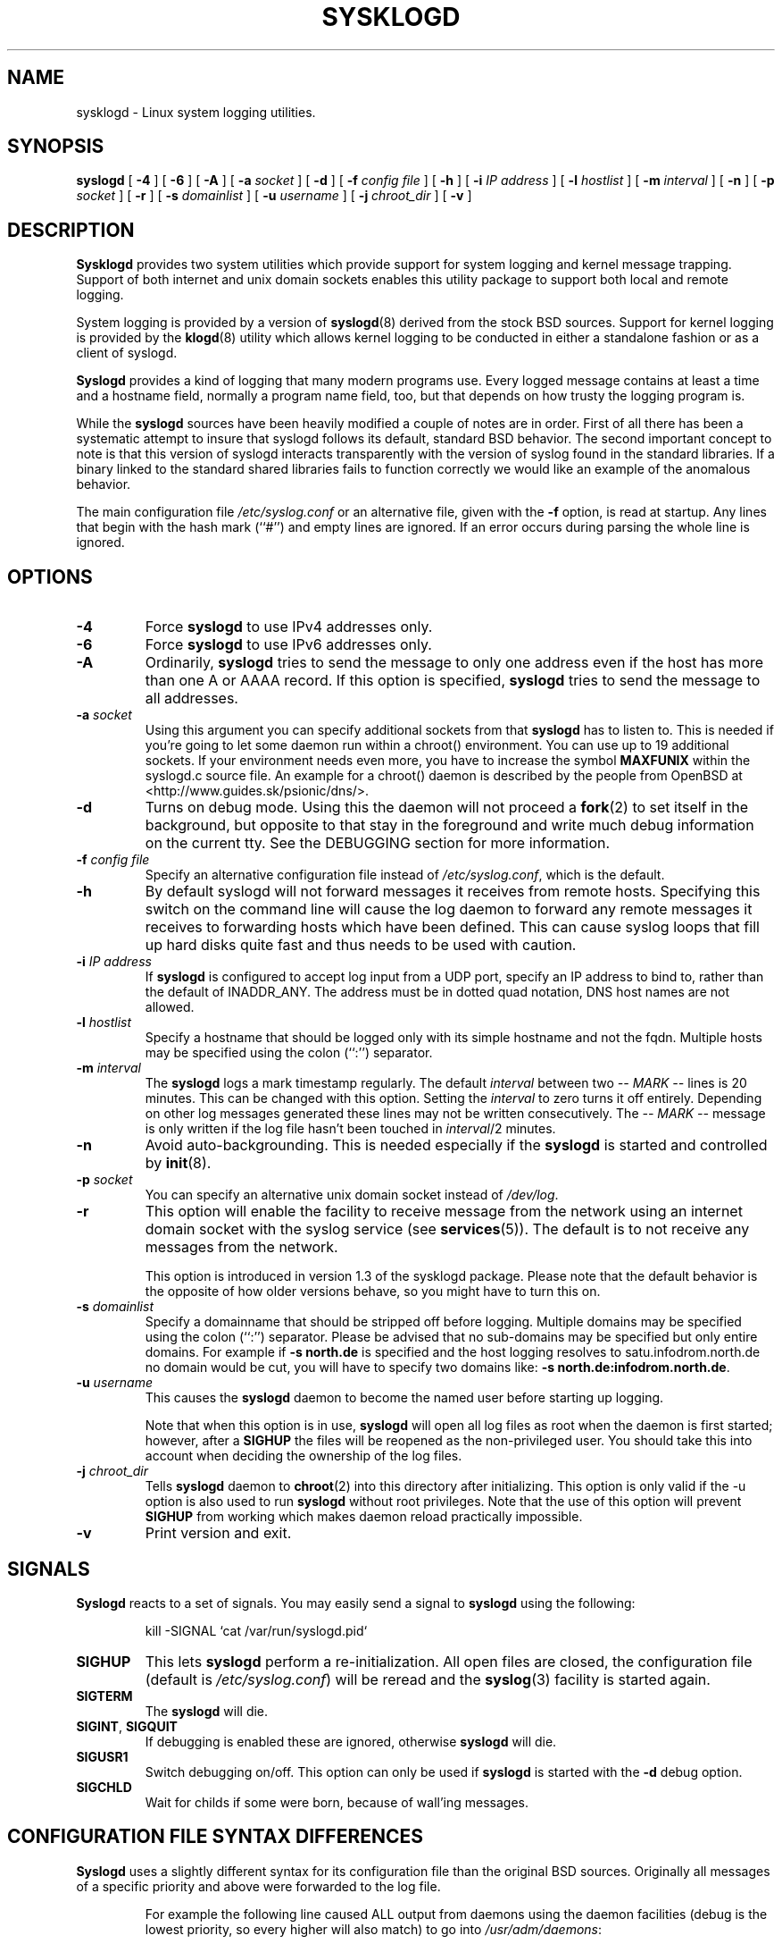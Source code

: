 .\" Copyright 1994 Dr. Greg Wettstein, Enjellic Systems Development.
.\" Copyright 2004,6-8 Martin Schulze <joey@infodrom.org>
.\" May be distributed under the GNU General Public License
.\"
.TH SYSKLOGD 8 "11 May 2008" "Version 1.5" "Linux System Administration"
.SH NAME
sysklogd \- Linux system logging utilities.
.SH SYNOPSIS
.B syslogd
.RB [ " \-4" " ] [ " \-6 " ] [ " \-A " ]"
.RB [ " \-a "
.I socket
]
.RB [ " \-d " ]
.RB [ " \-f "
.I config file
]
.RB [ " \-h " ] 
.RB [ " \-i "
.I IP address
]
.RB [ " \-l "
.I hostlist
]
.RB [ " \-m "
.I interval
] 
.RB [ " \-n " ]
.RB [ " \-p"
.IB socket 
]
.RB [ " \-r " ]
.RB [ " \-s "
.I domainlist
]
.RB [ " \-u"
.IB username
]
.RB [ " \-j "
.I chroot_dir
]
.RB [ " \-v " ]
.SH DESCRIPTION
.B Sysklogd
provides two system utilities which provide support for
system logging and kernel message trapping.  Support of both internet and
unix domain sockets enables this utility package to support both local
and remote logging.

System logging is provided by a version of 
.BR syslogd (8)
derived from the
stock BSD sources.  Support for kernel logging is provided by the
.BR klogd (8)
utility which allows kernel logging to be conducted in either a
standalone fashion or as a client of syslogd.

.B Syslogd
provides a kind of logging that many modern programs use.  Every logged
message contains at least a time and a hostname field, normally a
program name field, too, but that depends on how trusty the logging
program is.

While the
.B syslogd
sources have been heavily modified a couple of notes
are in order.  First of all there has been a systematic attempt to
insure that syslogd follows its default, standard BSD behavior.
The second important concept to note is that this version of syslogd
interacts transparently with the version of syslog found in the
standard libraries.  If a binary linked to the standard shared
libraries fails to function correctly we would like an example of the
anomalous behavior.

The main configuration file
.I /etc/syslog.conf
or an alternative file, given with the 
.B "\-f"
option, is read at startup.  Any lines that begin with the hash mark
(``#'') and empty lines are ignored.  If an error occurs during parsing
the whole line is ignored.
.SH OPTIONS
.TP
.B "\-4"
Force
.B syslogd
to use IPv4 addresses only.
.TP
.B "\-6"
Force
.B syslogd
to use IPv6 addresses only.
.TP
.B "\-A"
Ordinarily,
.B syslogd
tries to send the message to only one address even if the host has
more than one A or AAAA record.  If this option is specified,
.B syslogd
tries to send the message to all addresses.
.TP
.BI "\-a " "socket"
Using this argument you can specify additional sockets from that
.B syslogd
has to listen to.  This is needed if you're going to let some daemon
run within a chroot() environment.  You can use up to 19 additional
sockets.  If your environment needs even more, you have to increase
the symbol
.B MAXFUNIX
within the syslogd.c source file.  An example for a chroot() daemon is
described by the people from OpenBSD at
<http://www.guides.sk/psionic/dns/>.
.TP
.B "\-d"
Turns on debug mode.  Using this the daemon will not proceed a 
.BR fork (2)
to set itself in the background, but opposite to that stay in the
foreground and write much debug information on the current tty.  See the
DEBUGGING section for more information.
.TP
.BI "\-f " "config file"
Specify an alternative configuration file instead of
.IR /etc/syslog.conf ","
which is the default.
.TP
.BI "\-h "
By default syslogd will not forward messages it receives from remote hosts.
Specifying this switch on the command line will cause the log daemon to
forward any remote messages it receives to forwarding hosts which have been
defined.
This can cause syslog loops that fill up hard disks quite fast and
thus needs to be used with caution.
.TP
.BI "\-i " "IP address"
If
.B syslogd
is configured to accept log input from a UDP port, specify an IP address
to bind to, rather than the default of INADDR_ANY.  The address must be in
dotted quad notation, DNS host names are not allowed.
.TP
.BI "\-l " "hostlist"
Specify a hostname that should be logged only with its simple hostname
and not the fqdn.  Multiple hosts may be specified using the colon
(``:'') separator.
.TP
.BI "\-m " "interval"
The
.B syslogd
logs a mark timestamp regularly.  The default
.I interval
between two \fI-- MARK --\fR lines is 20 minutes.  This can be changed
with this option.  Setting the
.I interval
to zero turns it off entirely.  Depending on other log messages
generated these lines may not be written consecutively.
The \fI-- MARK --\fR message is only written if the log file hasn't
been touched in
.IR interval /2
minutes.
.TP
.B "\-n"
Avoid auto-backgrounding.  This is needed especially if the
.B syslogd
is started and controlled by
.BR init (8).
.TP
.BI "\-p " "socket"
You can specify an alternative unix domain socket instead of
.IR /dev/log "."
.TP
.B "\-r"
This option will enable the facility to receive message from the
network using an internet domain socket with the syslog service (see 
.BR services (5)).
The default is to not receive any messages from the network.

This option is introduced in version 1.3 of the sysklogd
package.  Please note that the default behavior is the opposite of
how older versions behave, so you might have to turn this on.
.TP
.BI "\-s " "domainlist"
Specify a domainname that should be stripped off before
logging.  Multiple domains may be specified using the colon (``:'')
separator.
Please be advised that no sub-domains may be specified but only entire
domains.  For example if
.B "\-s north.de"
is specified and the host logging resolves to satu.infodrom.north.de
no domain would be cut, you will have to specify two domains like:
.BR "\-s north.de:infodrom.north.de" .
.TP
.BI "\-u " "username"
This causes the
.B syslogd
daemon to become the named user before starting up logging.

Note that when this option is in use,
.B syslogd
will open all log files as root when the daemon is first started;
however, after a
.B SIGHUP
the files will be reopened as the non-privileged user.  You should
take this into account when deciding the ownership of the log files.
.TP
.BI "\-j " chroot_dir
Tells
.B syslogd
daemon to
.BR chroot (2)
into this directory after initializing.
This option is only valid if the \-u option is also used to run
.B syslogd
without root privileges.
Note that the use of this option will prevent
.B SIGHUP
from working which makes daemon reload practically impossible.
.TP
.B "\-v"
Print version and exit.
.SH SIGNALS
.B Syslogd
reacts to a set of signals.  You may easily send a signal to
.B syslogd
using the following:
.IP
.nf
kill -SIGNAL `cat /var/run/syslogd.pid`
.fi
.PP
.TP
.B SIGHUP
This lets
.B syslogd
perform a re-initialization.  All open files are closed, the
configuration file (default is 
.IR /etc/syslog.conf ")"
will be reread and the
.BR syslog (3)
facility is started again.
.TP
.B SIGTERM
The
.B syslogd
will die.
.TP
.BR SIGINT ", " SIGQUIT
If debugging is enabled these are ignored, otherwise 
.B syslogd
will die.
.TP
.B SIGUSR1
Switch debugging on/off.  This option can only be used if
.B syslogd
is started with the
.B "\-d"
debug option.
.TP
.B SIGCHLD
Wait for childs if some were born, because of wall'ing messages.
.SH CONFIGURATION FILE SYNTAX DIFFERENCES
.B Syslogd
uses a slightly different syntax for its configuration file than
the original BSD sources.  Originally all messages of a specific priority
and above were forwarded to the log file.
.IP
For example the following line caused ALL output from daemons using
the daemon facilities (debug is the lowest priority, so every higher
will also match) to go into 
.IR /usr/adm/daemons :
.IP
.nf
	# Sample syslog.conf
	daemon.debug			/usr/adm/daemons
.fi
.PP
Under the new scheme this behavior remains the same.  The difference
is the addition of four new specifiers, the asterisk (\fB*\fR)
wildcard, the equation sign (\fB=\fR), the exclamation mark
(\fB!\fR), and the minus sign (\fB-\fR).

The \fB*\fR specifies that all messages for the
specified facility are to be directed to the destination.  Note that
this behavior is degenerate with specifying a priority level of debug.
Users have indicated that the asterisk notation is more intuitive.

The \fB=\fR wildcard is used to restrict logging to the specified priority
class.  This allows, for example, routing only debug messages to a
particular logging source.
.IP
For example the following line in
.I syslog.conf
would direct debug messages from all sources to the
.I /usr/adm/debug
file.
.IP
.nf
	# Sample syslog.conf
	*.=debug			/usr/adm/debug
.fi
.PP
.\" The \fB!\fR as the first character of a priority inverts the above
.\" mentioned interpretation.
The \fB!\fR is used to exclude logging of the specified
priorities.  This affects all (!) possibilities of specifying priorities.
.IP
For example the following lines would log all messages of the facility
mail except those with the priority info to the
.I /usr/adm/mail 
file.  And all messages from news.info (including) to news.crit
(excluding) would be logged to the
.I /usr/adm/news
file.
.IP
.nf
	# Sample syslog.conf
	mail.*;mail.!=info		/usr/adm/mail
	news.info;news.!crit	/usr/adm/news
.fi
.PP
You may use it intuitively as an exception specifier.  The above
mentioned interpretation is simply inverted.  Doing that you may use

.nf
	mail.none
.fi
or
.nf
	mail.!*
.fi
or
.nf
	mail.!debug
.fi

to skip every message that comes with a mail facility.  There is much
room to play with it. :-)

The \fB-\fR may only be used to prefix a filename if you want to omit
sync'ing the file after every write to it.

This may take some acclimatization for those individuals used to the
pure BSD behavior but testers have indicated that this syntax is
somewhat more flexible than the BSD behavior.  Note that these changes
should not affect standard
.BR syslog.conf (5)
files.  You must specifically
modify the configuration files to obtain the enhanced behavior.
.SH SUPPORT FOR REMOTE LOGGING
These modifications provide network support to the syslogd facility.
Network support means that messages can be forwarded from one node
running syslogd to another node running syslogd where they will be
actually logged to a disk file.

To enable this you have to specify the
.B "\-r"
option on the command line.  The default behavior is that
.B syslogd
won't listen to the network.

The strategy is to have syslogd listen on a unix domain socket for
locally generated log messages.  This behavior will allow syslogd to
inter-operate with the syslog found in the standard C library.  At the
same time syslogd listens on the standard syslog port for messages
forwarded from other hosts.  To have this work correctly the
.BR services (5)
files (typically found in
.IR /etc )
must have the following
entry:
.IP
.nf
	syslog          514/udp
.fi
.PP
If this entry is missing
.B syslogd
neither can receive remote messages nor send them, because the UDP
port cant be opened.  Instead 
.B syslogd
will die immediately, blowing out an error message.

To cause messages to be forwarded to another host replace
the normal file line in the
.I syslog.conf
file with the name of the host to which the messages is to be sent
prepended with an @.
.IP
For example, to forward
.B ALL
messages to a remote host use the
following
.I syslog.conf
entry:
.IP
.nf
	# Sample syslogd configuration file to
	# messages to a remote host forward all.
	*.*			@hostname
.fi

To forward all \fBkernel\fP messages to a remote host the
configuration file would be as follows:
.IP
.nf
	# Sample configuration file to forward all kernel
	# messages to a remote host.
	kern.*		@hostname
.fi
.PP

If the remote hostname cannot be resolved at startup, because the
name-server might not be accessible (it may be started after syslogd)
you don't have to worry.
.B Syslogd
will retry to resolve the name ten times and then complain.  Another
possibility to avoid this is to place the hostname in
.IR /etc/hosts .

With normal
.BR syslogd s
you would get syslog-loops if you send out messages that were received
from a remote host to the same host (or more complicated to a third
host that sends it back to the first one, and so on).  In my domain
(Infodrom Oldenburg) we accidently got one and our disks filled up
with the same single message. :-(

To avoid this no messages received from a
remote host are sent out to another (or the same) remote host
anymore.  If you experience are setup in which you need this behaviour,
please use the
.B \-h
command line switch.
However, this option needs to be handled with caution since a syslog
loop can fill up hard disks quite fast.

If the remote host is located in the same domain as the host, 
.B syslogd
is running on, only the simple hostname will be logged instead of
the whole fqdn.

In a local network you may provide a central log server to have all
the important information kept on one machine.  If the network consists
of different domains you don't have to complain about logging fully
qualified names instead of simple hostnames.  You may want to use the
strip-domain feature
.B \-s
of this server.  You can tell the
.B syslogd
to strip off several domains other than the one the server is located
in and only log simple hostnames.

Using the
.B \-l
option there's also a possibility to define single hosts as local
machines.  This, too, results in logging only their simple hostnames
and not the fqdns.

The UDP socket used to forward messages to remote hosts or to receive
messages from them is only opened when it is needed.  In releases
prior to 1.3-23 it was opened every time but not opened for reading or
forwarding respectively.
.SH OUTPUT TO NAMED PIPES (FIFOs)
This version of syslogd has support for logging output to named pipes
(fifos).  A fifo or named pipe can be used as a destination for log
messages by prepending a pipy symbol (``|'') to the name of the
file.  This is handy for debugging.  Note that the fifo must be created
with the mkfifo command before syslogd is started.
.IP
The following configuration file routes debug messages from the
kernel to a fifo:
.IP
.nf
	# Sample configuration to route kernel debugging
	# messages ONLY to /usr/adm/debug which is a
	# named pipe.
	kern.=debug			|/usr/adm/debug
.fi
.LP
.SH INSTALLATION CONCERNS
There is probably one important consideration when installing this
version of syslogd.  This version of syslogd is dependent on proper
formatting of messages by the syslog function.  The functioning of the
syslog function in the shared libraries changed somewhere in the
region of libc.so.4.[2-4].n.  The specific change was to
null-terminate the message before transmitting it to the 
.I /dev/log
socket.  Proper functioning of this version of syslogd is dependent on
null-termination of the message.

This problem will typically manifest itself if old statically linked
binaries are being used on the system.  Binaries using old versions of
the syslog function will cause empty lines to be logged followed by
the message with the first character in the message removed.
Relinking these binaries to newer versions of the shared libraries
will correct this problem.

Both the
.BR syslogd "(8) and the " klogd (8)
can either be run from
.BR init (8)
or started as part of the rc.*
sequence.  If it is started from init the option \fI\-n\fR must be set,
otherwise you'll get tons of syslog daemons started.  This is because 
.BR init (8)
depends on the process ID.
.SH SECURITY THREATS
There is the potential for the syslogd daemon to be
used as a conduit for a denial of service attack.  Thanks go to John
Morrison (jmorriso@rflab.ee.ubc.ca) for alerting me to this potential.
A rogue program(mer) could very easily flood the syslogd daemon with
syslog messages resulting in the log files consuming all the remaining
space on the filesystem.  Activating logging over the inet domain
sockets will of course expose a system to risks outside of programs or
individuals on the local machine.

There are a number of methods of protecting a machine:
.IP 1.
Implement kernel firewalling to limit which hosts or networks have
access to the 514/UDP socket.
.IP 2.
Logging can be directed to an isolated or non-root filesystem which,
if filled, will not impair the machine.
.IP 3.
The ext2 filesystem can be used which can be configured to limit a
certain percentage of a filesystem to usage by root only.  \fBNOTE\fP
that this will require syslogd to be run as a non-root process.
\fBALSO NOTE\fP that this will prevent usage of remote logging since
syslogd will be unable to bind to the 514/UDP socket.
.IP 4.
Disabling inet domain sockets will limit risk to the local machine.
.IP 5.
Use step 4 and if the problem persists and is not secondary to a rogue
program/daemon get a 3.5 ft (approx. 1 meter) length of sucker rod*
and have a chat with the user in question.

Sucker rod def. \(em 3/4, 7/8 or 1in. hardened steel rod, male
threaded on each end.  Primary use in the oil industry in Western
North Dakota and other locations to pump 'suck' oil from oil wells.
Secondary uses are for the construction of cattle feed lots and for
dealing with the occasional recalcitrant or belligerent individual.
.SH DEBUGGING
When debugging is turned on using
.B "\-d"
option then
.B syslogd
will be very verbose by writing much of what it does on stdout.  Whenever
the configuration file is reread and re-parsed you'll see a tabular,
corresponding to the internal data structure.  This tabular consists of
four fields:
.TP
.I number
This field contains a serial number starting by zero.  This number
represents the position in the internal data structure (i.e. the
array).  If one number is left out then there might be an error in the
corresponding line in
.IR /etc/syslog.conf .
.TP
.I pattern
This field is tricky and represents the internal structure
exactly.  Every column stands for a facility (refer to
.BR syslog (3)).
As you can see, there are still some facilities left free for former
use, only the left most are used.  Every field in a column represents
the priorities (refer to
.BR syslog (3)).
.TP
.I action
This field describes the particular action that takes place whenever a
message is received that matches the pattern.  Refer to the
.BR syslog.conf (5)
manpage for all possible actions.
.TP
.I arguments
This field shows additional arguments to the actions in the last
field.  For file-logging this is the filename for the logfile; for
user-logging this is a list of users; for remote logging this is the
hostname of the machine to log to; for console-logging this is the
used console; for tty-logging this is the specified tty; wall has no
additional arguments.
.SH FILES
.PD 0
.TP
.I /etc/syslog.conf
Configuration file for
.BR syslogd .
See
.BR syslog.conf (5)
for exact information.
.TP
.I /dev/log
The Unix domain socket to from where local syslog messages are read.
.TP
.I /var/run/syslogd.pid
The file containing the process id of 
.BR syslogd .
.PD
.SH BUGS
If an error occurs in one line the whole rule is ignored.

.B Syslogd
doesn't change the filemode of opened logfiles at any stage of
process.  If a file is created it is world readable.  If you want to
avoid this, you have to create it and change permissions on your own.
This could be done in combination with rotating logfiles using the 
.BR savelog (8)
program that is shipped in the 
.B smail
3.x distribution.  Remember that it might be a security hole if
everybody is able to read auth.* messages as these might contain
passwords.
.SH SEE ALSO
.BR syslog.conf (5),
.BR klogd (8),
.BR logger (1),
.BR syslog (2),
.BR syslog (3),
.BR services (5),
.BR savelog (8).
.SH AUTHORS
The system log daemon
.B syslogd
is originally  taken from BSD sources, Greg Wettstein <greg@wind.enjellic.com>
performed the port to Linux, Martin Schulze <joey@infodrom.org>
fixed some bugs, added several new features and took over maintenance.
